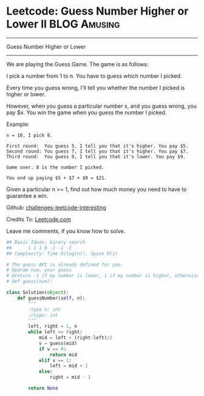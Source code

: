 * Leetcode: Guess Number Higher or Lower II                    :BLOG:Amusing:
#+STARTUP: showeverything
#+OPTIONS: toc:nil \n:t ^:nil creator:nil d:nil
:PROPERTIES:
:type:     #binarysearch
:END:
---------------------------------------------------------------------
Guess Number Higher or Lower
---------------------------------------------------------------------
We are playing the Guess Game. The game is as follows:

I pick a number from 1 to n. You have to guess which number I picked.

Every time you guess wrong, I'll tell you whether the number I picked is higher or lower.

However, when you guess a particular number x, and you guess wrong, you pay $x. You win the game when you guess the number I picked.

Example:
#+BEGIN_EXAMPLE
n = 10, I pick 8.

First round:  You guess 5, I tell you that it's higher. You pay $5.
Second round: You guess 7, I tell you that it's higher. You pay $7.
Third round:  You guess 9, I tell you that it's lower. You pay $9.

Game over. 8 is the number I picked.

You end up paying $5 + $7 + $9 = $21.
#+END_EXAMPLE

Given a particular n >= 1, find out how much money you need to have to guarantee a win.

Github: [[url-external:https://github.com/DennyZhang/challenges-leetcode-interesting/tree/master/guess-number-higher-or-lower-ii][challenges-leetcode-interesting]]

Credits To: [[url-external:https://leetcode.com/problems/guess-number-higher-or-lower-ii/description/][Leetcode.com]]

Leave me comments, if you know how to solve.

#+BEGIN_SRC python
## Basic Ideas: binary search
##      1 1 1 0 -1 -1 -1
## Complexity: Time O(log(n)), Space O(1)

# The guess API is already defined for you.
# @param num, your guess
# @return -1 if my number is lower, 1 if my number is higher, otherwise return 0
# def guess(num):

class Solution(object):
    def guessNumber(self, n):
        """
        :type n: int
        :rtype: int
        """
        left, right = 1, n
        while left <= right:
            mid = left + (right-left)/2
            v = guess(mid)
            if v == 0:
                return mid
            elif v == 1:
                left = mid + 1
            else:
                right = mid - 1

        return None
#+END_SRC
